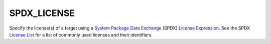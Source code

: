SPDX_LICENSE
------------

.. versionadded:: 4.1

Specify the license(s) of a target using a |SPDX|_ (SPDX)
`License Expression`_. See the SPDX `License List`_ for a list of commonly used
licenses and their identifiers.

.. _SPDX: https://spdx.dev/
.. |SPDX| replace:: System Package Data Exchange

.. _License Expression: https://spdx.github.io/spdx-spec/v3.0.1/annexes/spdx-license-expressions/
.. _License List: https://spdx.org/licenses/
